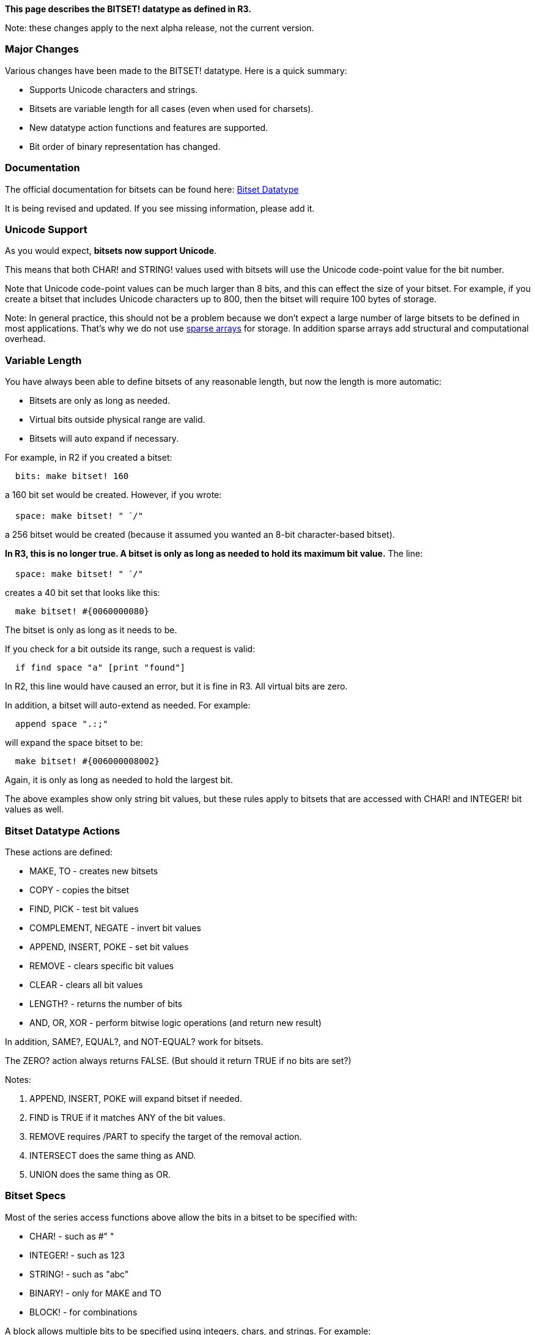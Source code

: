 *This page describes the BITSET! datatype as defined in R3.*

Note: these changes apply to the next alpha release, not the current
version.


Major Changes
~~~~~~~~~~~~~

Various changes have been made to the BITSET! datatype. Here is a quick
summary:

* Supports Unicode characters and strings.
* Bitsets are variable length for all cases (even when used for
charsets).
* New datatype action functions and features are supported.
* Bit order of binary representation has changed.


Documentation
~~~~~~~~~~~~~

The official documentation for bitsets can be found here:
http://www.rebol.com/r3/docs/datatypes/bitset.html[Bitset Datatype]

It is being revised and updated. If you see missing information, please
add it.


Unicode Support
~~~~~~~~~~~~~~~

As you would expect, *bitsets now support Unicode*.

This means that both CHAR! and STRING! values used with bitsets will use
the Unicode code-point value for the bit number.

Note that Unicode code-point values can be much larger than 8 bits, and
this can effect the size of your bitset. For example, if you create a
bitset that includes Unicode characters up to 800, then the bitset will
require 100 bytes of storage.

Note: In general practice, this should not be a problem because we don't
expect a large number of large bitsets to be defined in most
applications. That's why we do not use
http://en.wikipedia.org/wiki/Sparse_array[sparse arrays] for storage. In
addition sparse arrays add structural and computational overhead.


Variable Length
~~~~~~~~~~~~~~~

You have always been able to define bitsets of any reasonable length,
but now the length is more automatic:

* Bitsets are only as long as needed.
* Virtual bits outside physical range are valid.
* Bitsets will auto expand if necessary.

For example, in R2 if you created a bitset:

`  bits: make bitset! 160`

a 160 bit set would be created. However, if you wrote:

`  space: make bitset! " ^-^/"`

a 256 bitset would be created (because it assumed you wanted an 8-bit
character-based bitset).

*In R3, this is no longer true. A bitset is only as long as needed to
hold its maximum bit value.* The line:

`  space: make bitset! " ^-^/"`

creates a 40 bit set that looks like this:

`  make bitset! #{0060000080}`

The bitset is only as long as it needs to be.

If you check for a bit outside its range, such a request is valid:

`  if find space "a" [print "found"]`

In R2, this line would have caused an error, but it is fine in R3. All
virtual bits are zero.

In addition, a bitset will auto-extend as needed. For example:

`  append space ".:;"`

will expand the space bitset to be:

`  make bitset! #{006000008002}`

Again, it is only as long as needed to hold the largest bit.

The above examples show only string bit values, but these rules apply to
bitsets that are accessed with CHAR! and INTEGER! bit values as well.


Bitset Datatype Actions
~~~~~~~~~~~~~~~~~~~~~~~

These actions are defined:

* MAKE, TO - creates new bitsets
* COPY - copies the bitset
* FIND, PICK - test bit values
* COMPLEMENT, NEGATE - invert bit values
* APPEND, INSERT, POKE - set bit values
* REMOVE - clears specific bit values
* CLEAR - clears all bit values
* LENGTH? - returns the number of bits
* AND, OR, XOR - perform bitwise logic operations (and return new
result)

In addition, SAME?, EQUAL?, and NOT-EQUAL? work for bitsets.

The ZERO? action always returns FALSE. (But should it return TRUE if no
bits are set?)

Notes:

1.  APPEND, INSERT, POKE will expand bitset if needed.
2.  FIND is TRUE if it matches ANY of the bit values.
3.  REMOVE requires /PART to specify the target of the removal action.
4.  INTERSECT does the same thing as AND.
5.  UNION does the same thing as OR.


Bitset Specs
~~~~~~~~~~~~

Most of the series access functions above allow the bits in a bitset to
be specified with:

* CHAR! - such as #" "
* INTEGER! - such as 123
* STRING! - such as "abc"
* BINARY! - only for MAKE and TO
* BLOCK! - for combinations

A block allows multiple bits to be specified using integers, chars, and
strings. For example:

`  bits: make bitset! [#"-" #"a" - #"z" "!@#$" 201 - 220]`

Note that characters and integers can specify inclusive ranges.

Other examples:

`  append bits "ABC"` +
`  append bits [#"A" - #"Z"]` +
`  find bits "abc"` +
`  find bits [#"C" - #"X"]` +
`  remove/part bits "abc"` +
`  remove/part bits [#"a" - #"z"]`


Bitset Binary Order
~~~~~~~~~~~~~~~~~~~

The binary representation for bitsets has changed. It is now
left-to-right bit continuous (as if bits were written in binary).

For example, in R3:

` >> make bitset! "abcd"` +
` == make bitset! #{00000000000000000000000078}`

but, in R2:

` >> make bitset! "abcd"` +
` == make bitset! #{` +
` 0000000000000000000000001E00000000000000000000000000000000000000` +
` }`

This change is not a requirement, so let Carl immediately if you think
it may cause an important incompatibility.


Possible Features
~~~~~~~~~~~~~~~~~

If there are any other possible features that you need for bitsets,
please note them here (and use 4 ~ chars to indicate your name/date).

* FIND will return TRUE if ANY char is listed. Do we want PICK to
require ALL chars listed, or it could be a refinement of FIND such as
FIND/ALL (or reverse logic FIND/ANY). -User:Carl[Carl] 01:22, 16 January
2008 (EST)

* Make sure we can INSERT (APPEND, POKE) a bitset into a bitset, for an
in-place UNION. -User:BrianH[BrianH] 14:35, 16 January 2008 (EST)

* Make sure we can REMOVE/PART a bitset from a bitset, for an in-place
INTERSECT. -User:BrianH[BrianH] 14:35, 16 January 2008 (EST)

* I'm asking if we could use the 'third func on a bitset to get a
pointer on the binary serie (like for struct!).

It could limit the memory overhead when using to-binary bitset! or
to-bitset binary!. User:Steeve[Steeve] 09:10, 17 January 2008 (EST)

* Bitsets can be used to store a list of positive integers too (we can
see them like a list of index)

Index: make bitset! 65536

insert Index 250

insert Index 8000

insert Index 0

Each integer take only one bit in the bitset. It's a very good solution
to store huge list of integers.

In a block each integer take 16 bytes (correct me if i'm wrong). So, to
distinguish if we must use a bitset in replacement of a block, we can do
this calcul

V = value of the biggest integer. N = Number of integers.

If the equation V/8 